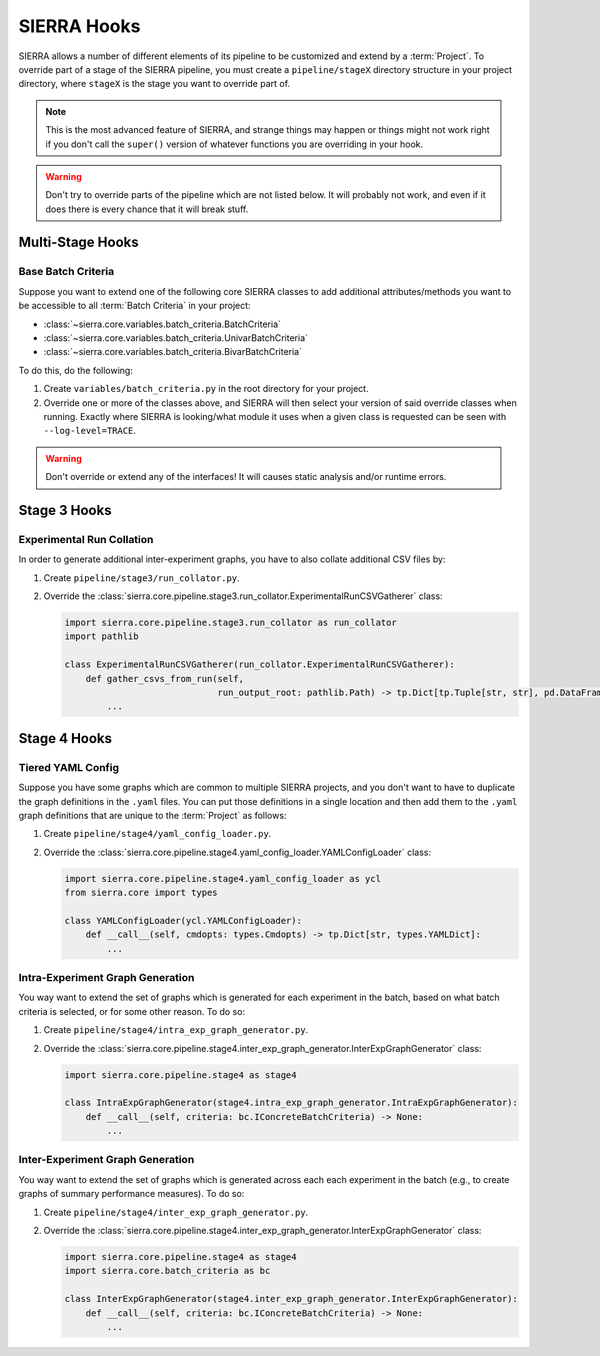 .. _ln-sierra-tutorials-project-hooks:

============
SIERRA Hooks
============

SIERRA allows a number of different elements of its pipeline to be customized
and extend by a :term:`Project`. To override part of a stage of the SIERRA
pipeline, you must create a ``pipeline/stageX`` directory structure in your
project directory, where ``stageX`` is the stage you want to override part of.

.. NOTE:: This is the most advanced feature of SIERRA, and strange things may
          happen or things might not work right if you don't call the
          ``super()`` version of whatever functions you are overriding in your
          hook.

.. WARNING:: Don't try to override parts of the pipeline which are not listed
             below. It will probably not work, and even if it does there is
             every chance that it will break stuff.

Multi-Stage Hooks
=================

Base Batch Criteria
-------------------

Suppose you want to extend one of the following core SIERRA classes to add
additional attributes/methods you want to be accessible to all :term:`Batch
Criteria` in your project:

- :class:`~sierra.core.variables.batch_criteria.BatchCriteria`

- :class:`~sierra.core.variables.batch_criteria.UnivarBatchCriteria`

- :class:`~sierra.core.variables.batch_criteria.BivarBatchCriteria`

To do this, do the following:

#. Create ``variables/batch_criteria.py`` in the root directory for your
   project.

#. Override one or more of the classes above, and SIERRA will then select your
   version of said override classes when running. Exactly where SIERRA is
   looking/what module it uses when a given class is requested can be seen with
   ``--log-level=TRACE``.

.. WARNING:: Don't override or extend any of the interfaces! It will causes
             static analysis and/or runtime errors.

Stage 3 Hooks
=============

Experimental Run Collation
--------------------------

In order to generate additional inter-experiment graphs, you have to also
collate additional CSV files by:

#. Create ``pipeline/stage3/run_collator.py``.

#. Override the
   :class:`sierra.core.pipeline.stage3.run_collator.ExperimentalRunCSVGatherer`
   class:

   .. code-block:: python

      import sierra.core.pipeline.stage3.run_collator as run_collator
      import pathlib

      class ExperimentalRunCSVGatherer(run_collator.ExperimentalRunCSVGatherer):
          def gather_csvs_from_run(self,
                                   run_output_root: pathlib.Path) -> tp.Dict[tp.Tuple[str, str], pd.DataFrame]:
              ...


Stage 4 Hooks
=============

Tiered YAML Config
------------------

Suppose you have some graphs which are common to multiple SIERRA projects, and
you don't want to have to duplicate the graph definitions in the ``.yaml``
files. You can put those definitions in a single location and then add them to
the ``.yaml`` graph definitions that are unique to the :term:`Project` as
follows:

#. Create ``pipeline/stage4/yaml_config_loader.py``.

#. Override the
   :class:`sierra.core.pipeline.stage4.yaml_config_loader.YAMLConfigLoader` class:

   .. code-block:: python

      import sierra.core.pipeline.stage4.yaml_config_loader as ycl
      from sierra.core import types

      class YAMLConfigLoader(ycl.YAMLConfigLoader):
          def __call__(self, cmdopts: types.Cmdopts) -> tp.Dict[str, types.YAMLDict]:
              ...

Intra-Experiment Graph Generation
---------------------------------

You way want to extend the set of graphs which is generated for each experiment
in the batch, based on what batch criteria is selected, or for some other
reason. To do so:

#. Create ``pipeline/stage4/intra_exp_graph_generator.py``.

#. Override the
   :class:`sierra.core.pipeline.stage4.inter_exp_graph_generator.InterExpGraphGenerator`
   class:

   .. code-block:: python

      import sierra.core.pipeline.stage4 as stage4

      class IntraExpGraphGenerator(stage4.intra_exp_graph_generator.IntraExpGraphGenerator):
          def __call__(self, criteria: bc.IConcreteBatchCriteria) -> None:
              ...

Inter-Experiment Graph Generation
---------------------------------

You way want to extend the set of graphs which is generated across each each experiment
in the batch (e.g., to create graphs of summary performance measures). To do so:

#. Create ``pipeline/stage4/inter_exp_graph_generator.py``.

#. Override the
   :class:`sierra.core.pipeline.stage4.inter_exp_graph_generator.InterExpGraphGenerator`
   class:

   .. code-block:: python

      import sierra.core.pipeline.stage4 as stage4
      import sierra.core.batch_criteria as bc

      class InterExpGraphGenerator(stage4.inter_exp_graph_generator.InterExpGraphGenerator):
          def __call__(self, criteria: bc.IConcreteBatchCriteria) -> None:
              ...
